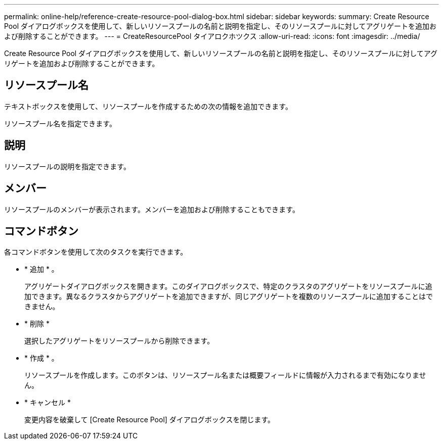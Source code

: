 ---
permalink: online-help/reference-create-resource-pool-dialog-box.html 
sidebar: sidebar 
keywords:  
summary: Create Resource Pool ダイアログボックスを使用して、新しいリソースプールの名前と説明を指定し、そのリソースプールに対してアグリゲートを追加および削除することができます。 
---
= CreateResourcePool タイアロクホツクス
:allow-uri-read: 
:icons: font
:imagesdir: ../media/


[role="lead"]
Create Resource Pool ダイアログボックスを使用して、新しいリソースプールの名前と説明を指定し、そのリソースプールに対してアグリゲートを追加および削除することができます。



== リソースプール名

テキストボックスを使用して、リソースプールを作成するための次の情報を追加できます。

リソースプール名を指定できます。



== 説明

リソースプールの説明を指定できます。



== メンバー

リソースプールのメンバーが表示されます。メンバーを追加および削除することもできます。



== コマンドボタン

各コマンドボタンを使用して次のタスクを実行できます。

* * 追加 * 。
+
アグリゲートダイアログボックスを開きます。このダイアログボックスで、特定のクラスタのアグリゲートをリソースプールに追加できます。異なるクラスタからアグリゲートを追加できますが、同じアグリゲートを複数のリソースプールに追加することはできません。

* * 削除 *
+
選択したアグリゲートをリソースプールから削除できます。

* * 作成 * 。
+
リソースプールを作成します。このボタンは、リソースプール名または概要フィールドに情報が入力されるまで有効になりません。

* * キャンセル *
+
変更内容を破棄して [Create Resource Pool] ダイアログボックスを閉じます。


